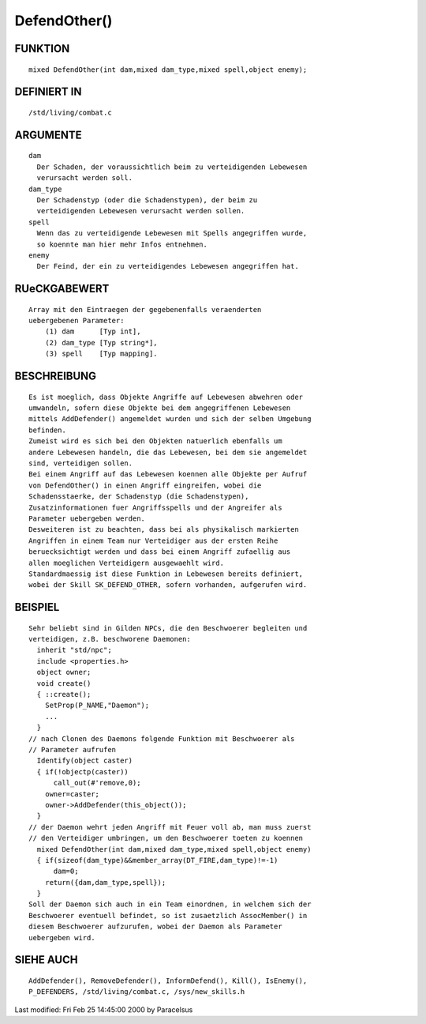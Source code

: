 DefendOther()
=============

FUNKTION
--------
::

	mixed DefendOther(int dam,mixed dam_type,mixed spell,object enemy);

DEFINIERT IN
------------
::

	/std/living/combat.c

ARGUMENTE
---------
::

	dam
	  Der Schaden, der voraussichtlich beim zu verteidigenden Lebewesen
	  verursacht werden soll.
	dam_type
	  Der Schadenstyp (oder die Schadenstypen), der beim zu
	  verteidigenden Lebewesen verursacht werden sollen.
	spell
	  Wenn das zu verteidigende Lebewesen mit Spells angegriffen wurde,
	  so koennte man hier mehr Infos entnehmen.
	enemy
	  Der Feind, der ein zu verteidigendes Lebewesen angegriffen hat.

RUeCKGABEWERT
-------------
::

	Array mit den Eintraegen der gegebenenfalls veraenderten
	uebergebenen Parameter: 
            (1) dam      [Typ int], 
            (2) dam_type [Typ string*], 
            (3) spell    [Typ mapping].

BESCHREIBUNG
------------
::

	Es ist moeglich, dass Objekte Angriffe auf Lebewesen abwehren oder
	umwandeln, sofern diese Objekte bei dem angegriffenen Lebewesen
	mittels AddDefender() angemeldet wurden und sich der selben Umgebung
	befinden.
	Zumeist wird es sich bei den Objekten natuerlich ebenfalls um
	andere Lebewesen handeln, die das Lebewesen, bei dem sie angemeldet
	sind, verteidigen sollen.
	Bei einem Angriff auf das Lebewesen koennen alle Objekte per Aufruf
	von DefendOther() in einen Angriff eingreifen, wobei die
	Schadensstaerke, der Schadenstyp (die Schadenstypen),
	Zusatzinformationen fuer Angriffsspells und der Angreifer als
	Parameter uebergeben werden.
	Desweiteren ist zu beachten, dass bei als physikalisch markierten
	Angriffen in einem Team nur Verteidiger aus der ersten Reihe
	beruecksichtigt werden und dass bei einem Angriff zufaellig aus
	allen moeglichen Verteidigern ausgewaehlt wird.
	Standardmaessig ist diese Funktion in Lebewesen bereits definiert,
	wobei der Skill SK_DEFEND_OTHER, sofern vorhanden, aufgerufen wird.

BEISPIEL
--------
::

	Sehr beliebt sind in Gilden NPCs, die den Beschwoerer begleiten und
	verteidigen, z.B. beschworene Daemonen:
	  inherit "std/npc";
	  include <properties.h>
	  object owner;
	  void create()
	  { ::create();
	    SetProp(P_NAME,"Daemon");
	    ...
	  }
	// nach Clonen des Daemons folgende Funktion mit Beschwoerer als
	// Parameter aufrufen
	  Identify(object caster)
	  { if(!objectp(caster))
	      call_out(#'remove,0);
	    owner=caster;
	    owner->AddDefender(this_object());
	  }
	// der Daemon wehrt jeden Angriff mit Feuer voll ab, man muss zuerst
	// den Verteidiger umbringen, um den Beschwoerer toeten zu koennen
	  mixed DefendOther(int dam,mixed dam_type,mixed spell,object enemy)
	  { if(sizeof(dam_type)&&member_array(DT_FIRE,dam_type)!=-1)
	      dam=0;
	    return({dam,dam_type,spell});
	  }
	Soll der Daemon sich auch in ein Team einordnen, in welchem sich der
	Beschwoerer eventuell befindet, so ist zusaetzlich AssocMember() in
	diesem Beschwoerer aufzurufen, wobei der Daemon als Parameter
	uebergeben wird.

SIEHE AUCH
----------
::

	AddDefender(), RemoveDefender(), InformDefend(), Kill(), IsEnemy(),
	P_DEFENDERS, /std/living/combat.c, /sys/new_skills.h


Last modified: Fri Feb 25 14:45:00 2000 by Paracelsus

